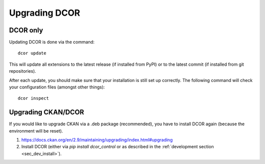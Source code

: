 ==============
Upgrading DCOR
==============

DCOR only
=========

Updating DCOR is done via the command::

    dcor update

This will update all extensions to the latest release (if installed from
PyPI) or to the latest commit (if installed from git repositories).

After each update, you should make sure that your installation is still set
up correctly. The following command will check your configuration files
(amongst other things)::

    dcor inspect


Upgrading CKAN/DCOR
===================

If you would like to upgrade CKAN via a .deb package (recommended), you have
to install DCOR again (because the environment will be reset).

1. https://docs.ckan.org/en/2.9/maintaining/upgrading/index.html#upgrading

2. Install DCOR (either via `pip install dcor_control` or as described in
   the :ref:`development section <sec_dev_install>`).
